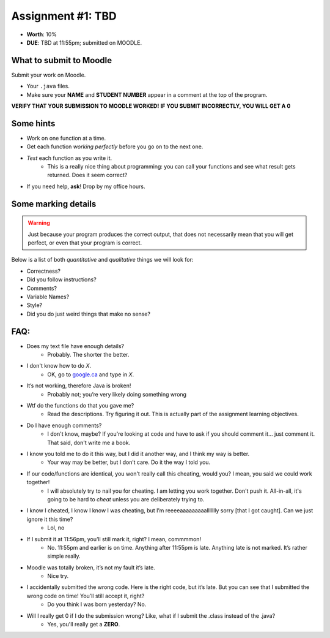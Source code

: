 Assignment #1: TBD
==================

* **Worth**: 10%
* **DUE**: TBD at 11:55pm; submitted on MOODLE.


What to submit to Moodle
^^^^^^^^^^^^^^^^^^^^^^^^^

Submit your work on Moodle. 

* Your ``.java`` files.

* Make sure your **NAME** and **STUDENT NUMBER** appear in a comment at the top of the program.


**VERIFY THAT YOUR SUBMISSION TO MOODLE WORKED!**
**IF YOU SUBMIT INCORRECTLY, YOU WILL GET A 0**


Some hints
^^^^^^^^^^^

* Work on one function at a time. 
* Get each function *working perfectly* before you go on to the next one. 
* *Test* each function as you write it. 
    * This is a really nice thing about programming: you can call your functions and see what result gets returned. Does it seem correct?
* If you need help, **ask**! Drop by my office hours.

Some marking details
^^^^^^^^^^^^^^^^^^^^^
.. warning::
    Just because your program produces the correct output, that does not necessarily mean that you will get perfect, or even that your program is correct.

Below is a list of both *quantitative* and *qualitative* things we will look for:
 
* Correctness?
* Did you follow instructions?
* Comments?
* Variable Names?
* Style?
* Did you do just weird things that make no sense?


FAQ:
^^^^^^^^^^^^^^^
* Does my text file have enough details?
    * Probably. The shorter the better.
* I don't know how to do *X*.
    * OK, go to `google.ca <https://www.google.ca>`_ and type in *X*.
* It’s not working, therefore Java is broken!
    * Probably not; you’re very likely doing something wrong

* Wtf do the functions do that you gave me?
    * Read the descriptions. Try figuring it out. This is actually part of the assignment learning objectives.

* Do I have enough comments?
    * I don't know, maybe? If you're looking at code and have to ask if you should comment it... just comment it. That said, don't write me a book.
* I know you told me to do it this way, but I did it another way, and I think my way is better.
    * Your way may be better, but I don’t care. Do it the way I told you.

* If our code/functions are identical, you won't really call this cheating, would you? I mean, you said we could work together!
    * I will absolutely try to nail you for cheating. I am letting you work together. Don't push it. All-in-all, it's going to be hard to *cheat* unless you are deliberately trying to.
* I know I cheated, I know I know I was cheating, but I’m reeeeaaaaaaaaallllllly sorry [that I got caught]. Can we just ignore it this time?
    * Lol, no
* If I submit it at 11:56pm, you’ll still mark it, right? I mean, commmmon!
    * No. 11:55pm and earlier is on time. Anything after 11:55pm is late. Anything late is not marked. It’s rather simple really.
* Moodle was totally broken, it’s not my fault it’s late.
    * Nice try.
* I accidentally submitted the wrong code. Here is the right code, but it’s late. But you can see that I submitted the wrong code on time! You’ll still accept it, right?
    * Do you think I was born yesterday? No.
* Will I really get 0 if I do the submission wrong? Like, what if I submit the .class instead of the .java?
    * Yes, you'll really get a **ZERO**.

